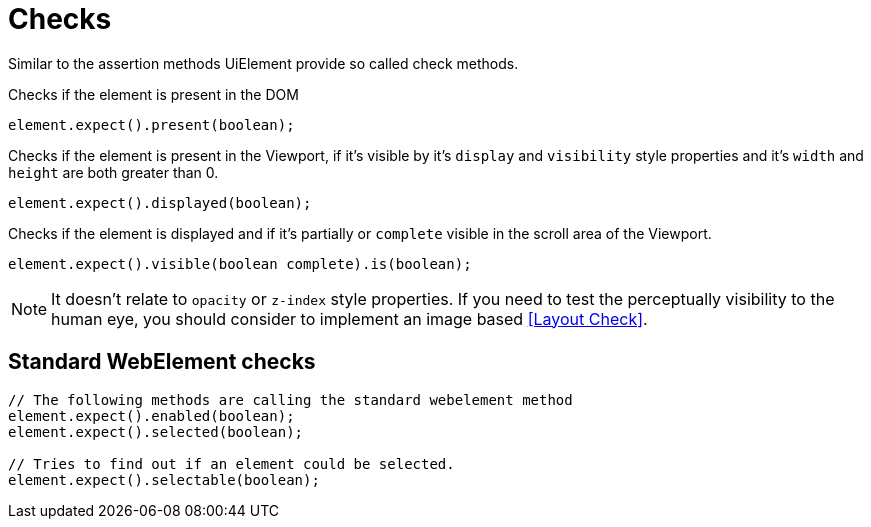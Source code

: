 = Checks

Similar to the assertion methods UiElement provide so called check methods.

Checks if the element is present in the DOM
[source,java]
----
element.expect().present(boolean);
----

Checks if the element is present in the Viewport,
if it's visible by it's `display` and `visibility` style properties
and it's `width` and `height` are both greater than 0.
[source,java]
----
element.expect().displayed(boolean);
----

Checks if the element is displayed and if it's partially or `complete` visible
in the scroll area of the Viewport.

[source,java]
----
element.expect().visible(boolean complete).is(boolean);
----

NOTE: It doesn't relate to `opacity` or `z-index` style properties. If you need to test the perceptually visibility to the human eye, you should consider to implement an image based <<Layout Check>>.

== Standard WebElement checks

[source,java]
----
// The following methods are calling the standard webelement method
element.expect().enabled(boolean);
element.expect().selected(boolean);

// Tries to find out if an element could be selected.
element.expect().selectable(boolean);
----
